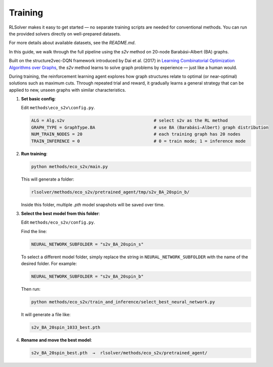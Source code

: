 Training
========

RLSolver makes it easy to get started — no separate training scripts are needed for conventional methods. You can run the provided solvers directly on well-prepared datasets.

For more details about available datasets, see the `README.md`.

In this guide, we walk through the full pipeline using the `s2v` method on 20-node Barabási–Albert (BA) graphs.

Built on the structure2vec-DQN framework introduced by Dai et al. (2017) in `Learning Combinatorial Optimization Algorithms over Graphs <https://arxiv.org/abs/1704.01665>`_, the `s2v` method learns to solve graph problems by experience — just like a human would.

During training, the reinforcement learning agent explores how graph structures relate to optimal (or near-optimal) solutions such as maximum cuts.  
Through repeated trial and reward, it gradually learns a general strategy that can be applied to new, unseen graphs with similar characteristics.

1. **Set basic config**:

   Edit ``methods\eco_s2v\config.py``.  

   .. code-block:: python

      ALG = Alg.s2v                                   # select s2v as the RL method
      GRAPH_TYPE = GraphType.BA                       # use BA (Barabási–Albert) graph distribution
      NUM_TRAIN_NODES = 20                            # each training graph has 20 nodes
      TRAIN_INFERENCE = 0                             # 0 = train mode; 1 = inference mode

2. **Run training**:

   .. code-block:: console

      python methods/eco_s2v/main.py

   This will generate a folder:

   .. code-block:: text

      rlsolver/methods/eco_s2v/pretrained_agent/tmp/s2v_BA_20spin_b/

   Inside this folder, multiple `.pth` model snapshots will be saved over time.

   .. image:: /_static/example_s2v_training.png

3. **Select the best model from this folder**:

   Edit ``methods/eco_s2v/config.py``.  

   Find the line:

   .. code-block:: python

      NEURAL_NETWORK_SUBFOLDER = "s2v_BA_20spin_s"

   To select a different model folder, simply replace the string in ``NEURAL_NETWORK_SUBFOLDER`` with the name of the desired folder.  
   For example:

   .. code-block:: python

      NEURAL_NETWORK_SUBFOLDER = "s2v_BA_20spin_b"

   Then run:

   .. code-block:: console

      python methods/eco_s2v/train_and_inference/select_best_neural_network.py

   It will generate a file like:

   .. code-block:: text

      s2v_BA_20spin_1033_best.pth

   .. image:: /_static/best.png

4. **Rename and move the best model**:

   .. code-block:: text

      s2v_BA_20spin_best.pth  →  rlsolver/methods/eco_s2v/pretrained_agent/

   .. image:: /_static/move.png
